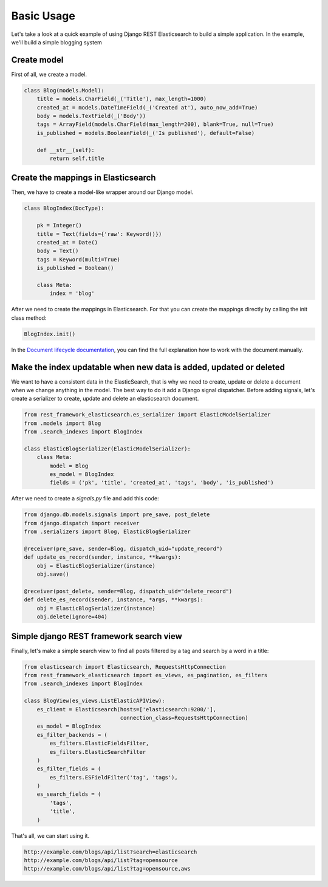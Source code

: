 .. _basic-usage-label:

===========
Basic Usage
===========

Let's take a look at a quick example of using Django REST Elasticsearch to build a simple application.
In the example, we'll build a simple blogging system

Create model
------------
First of all, we create a model.

.. code:: python

    class Blog(models.Model):
        title = models.CharField(_('Title'), max_length=1000)
        created_at = models.DateTimeField(_('Created at'), auto_now_add=True)
        body = models.TextField(_('Body'))
        tags = ArrayField(models.CharField(max_length=200), blank=True, null=True)
        is_published = models.BooleanField(_('Is published'), default=False)

        def __str__(self):
            return self.title

Create the mappings in Elasticsearch
------------------------------------
Then, we have to create a model-like wrapper around our Django model.

.. code:: python

    class BlogIndex(DocType):

        pk = Integer()
        title = Text(fields={'raw': Keyword()})
        created_at = Date()
        body = Text()
        tags = Keyword(multi=True)
        is_published = Boolean()

        class Meta:
            index = 'blog'

After we need to create the mappings in Elasticsearch. For that you can create the mappings directly by calling the init class method:

.. code:: python

    BlogIndex.init()

In the `Document lifecycle documentation <http://elasticsearch-dsl.readthedocs.io/en/latest/persistence.html#document-life-cycle>`_, you can find the full explanation how to work with the document manually.

Make the index updatable when new data is added, updated or deleted
-------------------------------------------------------------------
We want to have a consistent data in the ElasticSearch, that is why we need to create, update or delete a document when we change anything in the model. The best way to do it add a Django signal dispatcher. Before adding signals, let's create a serializer to create, update and delete an elasticsearch document.


.. code:: python

    from rest_framework_elasticsearch.es_serializer import ElasticModelSerializer
    from .models import Blog
    from .search_indexes import BlogIndex

    class ElasticBlogSerializer(ElasticModelSerializer):
        class Meta:
            model = Blog
            es_model = BlogIndex
            fields = ('pk', 'title', 'created_at', 'tags', 'body', 'is_published')

After we need to create a `signals.py` file and add this code:

.. code:: python

    from django.db.models.signals import pre_save, post_delete
    from django.dispatch import receiver
    from .serializers import Blog, ElasticBlogSerializer

    @receiver(pre_save, sender=Blog, dispatch_uid="update_record")
    def update_es_record(sender, instance, **kwargs):
        obj = ElasticBlogSerializer(instance)
        obj.save()

    @receiver(post_delete, sender=Blog, dispatch_uid="delete_record")
    def delete_es_record(sender, instance, *args, **kwargs):
        obj = ElasticBlogSerializer(instance)
        obj.delete(ignore=404)

Simple django REST framework search view
----------------------------------------
Finally, let's make a simple search view to find all posts filtered by a tag and search by a word in a title:

.. code:: python

    from elasticsearch import Elasticsearch, RequestsHttpConnection
    from rest_framework_elasticsearch import es_views, es_pagination, es_filters
    from .search_indexes import BlogIndex

    class BlogView(es_views.ListElasticAPIView):
        es_client = Elasticsearch(hosts=['elasticsearch:9200/'],
                                  connection_class=RequestsHttpConnection)
        es_model = BlogIndex
        es_filter_backends = (
            es_filters.ElasticFieldsFilter,
            es_filters.ElasticSearchFilter
        )
        es_filter_fields = (
            es_filters.ESFieldFilter('tag', 'tags'),
        )
        es_search_fields = (
            'tags',
            'title',
        )

That's all, we can start using it.

.. code:: bash

    http://example.com/blogs/api/list?search=elasticsearch
    http://example.com/blogs/api/list?tag=opensource
    http://example.com/blogs/api/list?tag=opensource,aws
